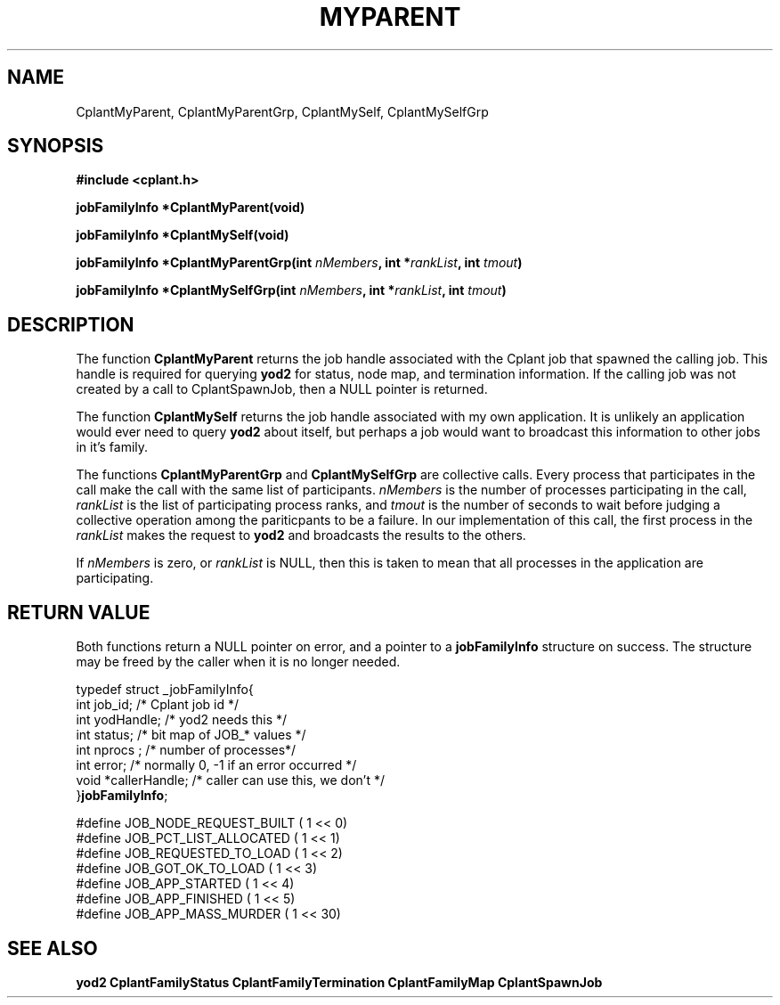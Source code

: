 .if n .ds Q \&"
.if t .ds Q ``
.if n .ds U \&"
.if t .ds U ''
.TH MYPARENT 3 "20 November 2001" "CPLANT MANPAGE" "Cplant Runtime Libraries"
.tr \&
.nr bi 0
.nr ll 0
.nr el 0
.de Pp
.ie \\n(ll>0 \{\
.ie \\n(bi=1 \{\
.nr bi 0
.if \\n(t\\n(ll=0 \{.IP \\(bu\}
.if \\n(t\\n(ll=1 \{.IP \\n+(e\\n(el.\}
.\}
.el .sp 
.\}
.el \{\
.ie \\nh=1 \{\
.LP
.nr h 0
.\}
.el .PP 
.\}
..
.SH NAME
    

.Pp
CplantMyParent, CplantMyParentGrp,
CplantMySelf, CplantMySelfGrp
.SH SYNOPSIS
    

.Pp
\fB#include <cplant.h>\fP
.Pp
\fBjobFamilyInfo *CplantMyParent(void)\fP
.Pp
\fBjobFamilyInfo *CplantMySelf(void)\fP
.Pp
\fBjobFamilyInfo *CplantMyParentGrp(int \fP\fInMembers\fP\fB, int *\fP\fIrankList\fP\fB, int \fP\fItmout\fP\fB)\fP
.Pp
\fBjobFamilyInfo *CplantMySelfGrp(int \fP\fInMembers\fP\fB, int *\fP\fIrankList\fP\fB, int \fP\fItmout\fP\fB)\fP
.Pp
.SH DESCRIPTION
    

.Pp
The function \fBCplantMyParent\fP returns the job handle associated with 
the Cplant job that spawned the calling job.
This handle is required for querying \fByod2\fP for status,
node map, and termination information.  If the calling job was not created
by a call to CplantSpawnJob, then a NULL pointer is returned.
.Pp
The function \fBCplantMySelf\fP returns the job handle associated with my own
application.  It is unlikely an application would ever need
to query \fByod2\fP about itself, but perhaps a job would want to
broadcast this information to other jobs in it's family.
.Pp
The functions \fBCplantMyParentGrp\fP and \fBCplantMySelfGrp\fP are 
collective calls.
Every process that participates in the call
make the call with the same list of participants.
\fInMembers\fP is the number of processes participating in the call,
\fIrankList\fP is the list of participating process ranks, and \fItmout\fP
is the number of seconds to wait before judging a collective operation
among the pariticpants to be a failure.  In our implementation of this
call, the first process in the \fIrankList\fP makes the request to \fByod2\fP
and broadcasts the results to the others.
.Pp
If \fInMembers\fP is zero, or \fIrankList\fP is NULL, then this is taken
to mean that all processes in the application are participating.
.SH RETURN VALUE
    

.Pp
Both functions return a NULL pointer on error, and a pointer to
a \fBjobFamilyInfo\fP structure on success.  The structure may be
freed by the caller when it is no longer needed.
.Pp
\f(CRtypedef struct _jobFamilyInfo{    
.br
int job_id;      /* Cplant job id */    
.br
int yodHandle;   /* yod2 needs this */  
.br
int status;      /* bit map of JOB_* values */    
.br
int nprocs ;     /* number of processes*/
.br
int error;       /* normally 0, -1 if an error occurred */
.br
void *callerHandle;  /* caller can use this, we don't */    
.br
}\fBjobFamilyInfo\fP;    
.br\fR
.Pp
\f(CR#define JOB_NODE_REQUEST_BUILT  ( 1 << 0) 
.br
#define JOB_PCT_LIST_ALLOCATED  ( 1 << 1) 
.br
#define JOB_REQUESTED_TO_LOAD   ( 1 << 2) 
.br
#define JOB_GOT_OK_TO_LOAD      ( 1 << 3) 
.br
#define JOB_APP_STARTED         ( 1 << 4) 
.br
#define JOB_APP_FINISHED        ( 1 << 5) 
.br
#define JOB_APP_MASS_MURDER     ( 1 << 30) 
.br\fR
.SH SEE ALSO
    

.Pp
\fByod2\fP
\fBCplantFamilyStatus\fP
\fBCplantFamilyTermination\fP
\fBCplantFamilyMap\fP
\fBCplantSpawnJob\fP
